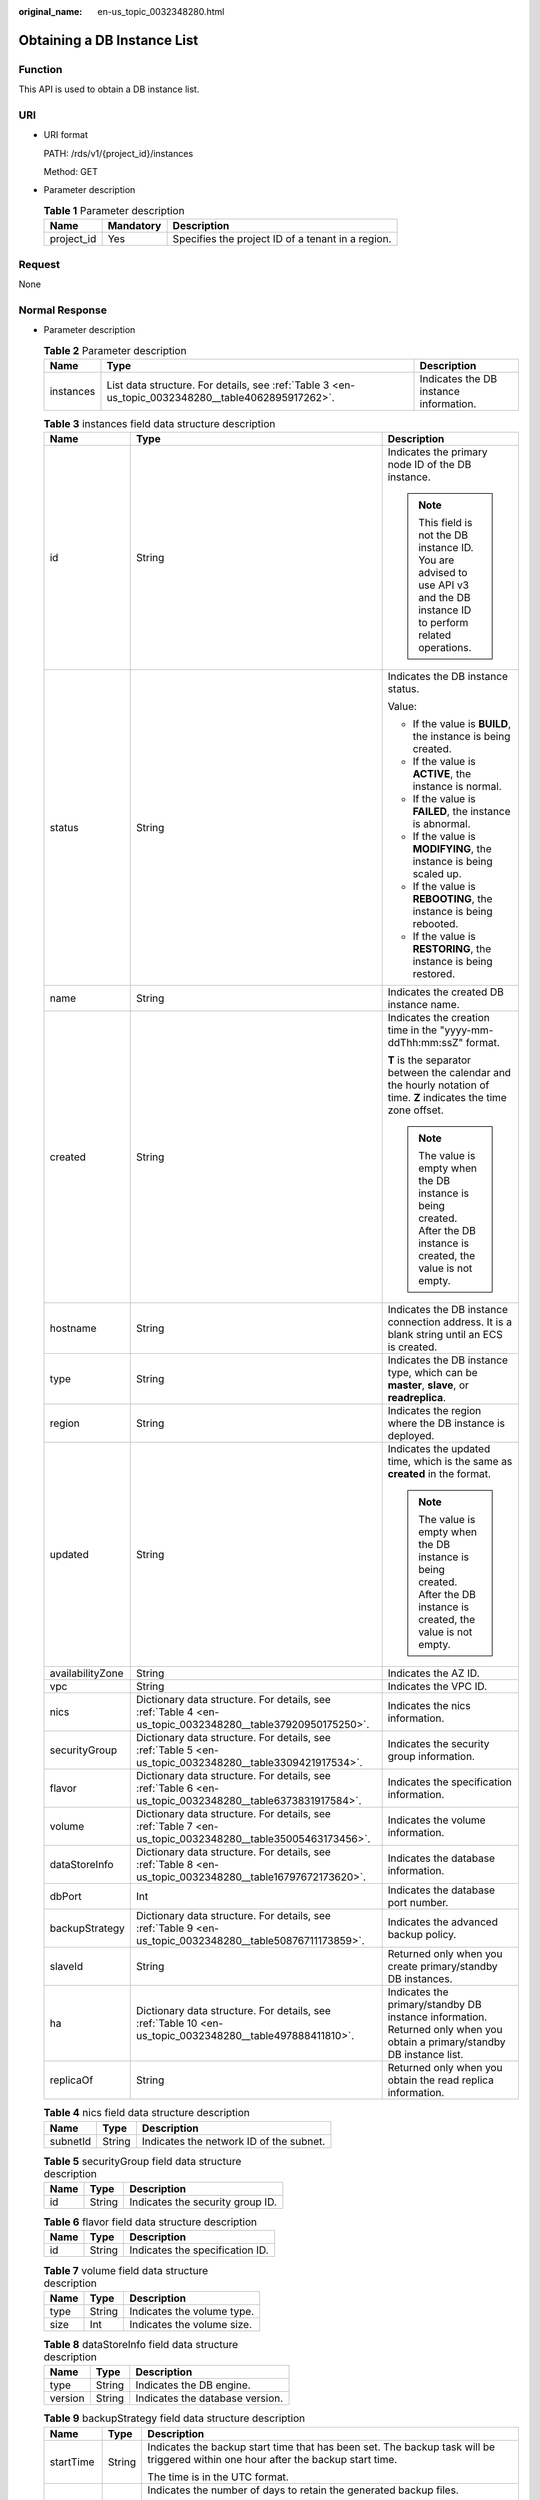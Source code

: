 :original_name: en-us_topic_0032348280.html

.. _en-us_topic_0032348280:

Obtaining a DB Instance List
============================

Function
--------

This API is used to obtain a DB instance list.

URI
---

-  URI format

   PATH: /rds/v1/{project_id}/instances

   Method: GET

-  Parameter description

   .. table:: **Table 1** Parameter description

      ========== ========= =================================================
      Name       Mandatory Description
      ========== ========= =================================================
      project_id Yes       Specifies the project ID of a tenant in a region.
      ========== ========= =================================================

Request
-------

None

Normal Response
---------------

-  Parameter description

   .. table:: **Table 2** Parameter description

      +-----------+----------------------------------------------------------------------------------------------------+----------------------------------------+
      | Name      | Type                                                                                               | Description                            |
      +===========+====================================================================================================+========================================+
      | instances | List data structure. For details, see :ref:`Table 3 <en-us_topic_0032348280__table4062895917262>`. | Indicates the DB instance information. |
      +-----------+----------------------------------------------------------------------------------------------------+----------------------------------------+

   .. _en-us_topic_0032348280__table4062895917262:

   .. table:: **Table 3** instances field data structure description

      +-----------------------+-----------------------------------------------------------------------------------------------------------+------------------------------------------------------------------------------------------------------------------------------+
      | Name                  | Type                                                                                                      | Description                                                                                                                  |
      +=======================+===========================================================================================================+==============================================================================================================================+
      | id                    | String                                                                                                    | Indicates the primary node ID of the DB instance.                                                                            |
      |                       |                                                                                                           |                                                                                                                              |
      |                       |                                                                                                           | .. note::                                                                                                                    |
      |                       |                                                                                                           |                                                                                                                              |
      |                       |                                                                                                           |    This field is not the DB instance ID. You are advised to use API v3 and the DB instance ID to perform related operations. |
      +-----------------------+-----------------------------------------------------------------------------------------------------------+------------------------------------------------------------------------------------------------------------------------------+
      | status                | String                                                                                                    | Indicates the DB instance status.                                                                                            |
      |                       |                                                                                                           |                                                                                                                              |
      |                       |                                                                                                           | Value:                                                                                                                       |
      |                       |                                                                                                           |                                                                                                                              |
      |                       |                                                                                                           | -  If the value is **BUILD**, the instance is being created.                                                                 |
      |                       |                                                                                                           | -  If the value is **ACTIVE**, the instance is normal.                                                                       |
      |                       |                                                                                                           | -  If the value is **FAILED**, the instance is abnormal.                                                                     |
      |                       |                                                                                                           | -  If the value is **MODIFYING**, the instance is being scaled up.                                                           |
      |                       |                                                                                                           | -  If the value is **REBOOTING**, the instance is being rebooted.                                                            |
      |                       |                                                                                                           | -  If the value is **RESTORING**, the instance is being restored.                                                            |
      +-----------------------+-----------------------------------------------------------------------------------------------------------+------------------------------------------------------------------------------------------------------------------------------+
      | name                  | String                                                                                                    | Indicates the created DB instance name.                                                                                      |
      +-----------------------+-----------------------------------------------------------------------------------------------------------+------------------------------------------------------------------------------------------------------------------------------+
      | created               | String                                                                                                    | Indicates the creation time in the "yyyy-mm-ddThh:mm:ssZ" format.                                                            |
      |                       |                                                                                                           |                                                                                                                              |
      |                       |                                                                                                           | **T** is the separator between the calendar and the hourly notation of time. **Z** indicates the time zone offset.           |
      |                       |                                                                                                           |                                                                                                                              |
      |                       |                                                                                                           | .. note::                                                                                                                    |
      |                       |                                                                                                           |                                                                                                                              |
      |                       |                                                                                                           |    The value is empty when the DB instance is being created. After the DB instance is created, the value is not empty.       |
      +-----------------------+-----------------------------------------------------------------------------------------------------------+------------------------------------------------------------------------------------------------------------------------------+
      | hostname              | String                                                                                                    | Indicates the DB instance connection address. It is a blank string until an ECS is created.                                  |
      +-----------------------+-----------------------------------------------------------------------------------------------------------+------------------------------------------------------------------------------------------------------------------------------+
      | type                  | String                                                                                                    | Indicates the DB instance type, which can be **master**, **slave**, or **readreplica**.                                      |
      +-----------------------+-----------------------------------------------------------------------------------------------------------+------------------------------------------------------------------------------------------------------------------------------+
      | region                | String                                                                                                    | Indicates the region where the DB instance is deployed.                                                                      |
      +-----------------------+-----------------------------------------------------------------------------------------------------------+------------------------------------------------------------------------------------------------------------------------------+
      | updated               | String                                                                                                    | Indicates the updated time, which is the same as **created** in the format.                                                  |
      |                       |                                                                                                           |                                                                                                                              |
      |                       |                                                                                                           | .. note::                                                                                                                    |
      |                       |                                                                                                           |                                                                                                                              |
      |                       |                                                                                                           |    The value is empty when the DB instance is being created. After the DB instance is created, the value is not empty.       |
      +-----------------------+-----------------------------------------------------------------------------------------------------------+------------------------------------------------------------------------------------------------------------------------------+
      | availabilityZone      | String                                                                                                    | Indicates the AZ ID.                                                                                                         |
      +-----------------------+-----------------------------------------------------------------------------------------------------------+------------------------------------------------------------------------------------------------------------------------------+
      | vpc                   | String                                                                                                    | Indicates the VPC ID.                                                                                                        |
      +-----------------------+-----------------------------------------------------------------------------------------------------------+------------------------------------------------------------------------------------------------------------------------------+
      | nics                  | Dictionary data structure. For details, see :ref:`Table 4 <en-us_topic_0032348280__table37920950175250>`. | Indicates the nics information.                                                                                              |
      +-----------------------+-----------------------------------------------------------------------------------------------------------+------------------------------------------------------------------------------------------------------------------------------+
      | securityGroup         | Dictionary data structure. For details, see :ref:`Table 5 <en-us_topic_0032348280__table3309421917534>`.  | Indicates the security group information.                                                                                    |
      +-----------------------+-----------------------------------------------------------------------------------------------------------+------------------------------------------------------------------------------------------------------------------------------+
      | flavor                | Dictionary data structure. For details, see :ref:`Table 6 <en-us_topic_0032348280__table6373831917584>`.  | Indicates the specification information.                                                                                     |
      +-----------------------+-----------------------------------------------------------------------------------------------------------+------------------------------------------------------------------------------------------------------------------------------+
      | volume                | Dictionary data structure. For details, see :ref:`Table 7 <en-us_topic_0032348280__table35005463173456>`. | Indicates the volume information.                                                                                            |
      +-----------------------+-----------------------------------------------------------------------------------------------------------+------------------------------------------------------------------------------------------------------------------------------+
      | dataStoreInfo         | Dictionary data structure. For details, see :ref:`Table 8 <en-us_topic_0032348280__table16797672173620>`. | Indicates the database information.                                                                                          |
      +-----------------------+-----------------------------------------------------------------------------------------------------------+------------------------------------------------------------------------------------------------------------------------------+
      | dbPort                | Int                                                                                                       | Indicates the database port number.                                                                                          |
      +-----------------------+-----------------------------------------------------------------------------------------------------------+------------------------------------------------------------------------------------------------------------------------------+
      | backupStrategy        | Dictionary data structure. For details, see :ref:`Table 9 <en-us_topic_0032348280__table50876711173859>`. | Indicates the advanced backup policy.                                                                                        |
      +-----------------------+-----------------------------------------------------------------------------------------------------------+------------------------------------------------------------------------------------------------------------------------------+
      | slaveId               | String                                                                                                    | Returned only when you create primary/standby DB instances.                                                                  |
      +-----------------------+-----------------------------------------------------------------------------------------------------------+------------------------------------------------------------------------------------------------------------------------------+
      | ha                    | Dictionary data structure. For details, see :ref:`Table 10 <en-us_topic_0032348280__table497888411810>`.  | Indicates the primary/standby DB instance information. Returned only when you obtain a primary/standby DB instance list.     |
      +-----------------------+-----------------------------------------------------------------------------------------------------------+------------------------------------------------------------------------------------------------------------------------------+
      | replicaOf             | String                                                                                                    | Returned only when you obtain the read replica information.                                                                  |
      +-----------------------+-----------------------------------------------------------------------------------------------------------+------------------------------------------------------------------------------------------------------------------------------+

   .. _en-us_topic_0032348280__table37920950175250:

   .. table:: **Table 4** nics field data structure description

      ======== ====== =======================================
      Name     Type   Description
      ======== ====== =======================================
      subnetId String Indicates the network ID of the subnet.
      ======== ====== =======================================

   .. _en-us_topic_0032348280__table3309421917534:

   .. table:: **Table 5** securityGroup field data structure description

      ==== ====== ================================
      Name Type   Description
      ==== ====== ================================
      id   String Indicates the security group ID.
      ==== ====== ================================

   .. _en-us_topic_0032348280__table6373831917584:

   .. table:: **Table 6** flavor field data structure description

      ==== ====== ===============================
      Name Type   Description
      ==== ====== ===============================
      id   String Indicates the specification ID.
      ==== ====== ===============================

   .. _en-us_topic_0032348280__table35005463173456:

   .. table:: **Table 7** volume field data structure description

      ==== ====== ==========================
      Name Type   Description
      ==== ====== ==========================
      type String Indicates the volume type.
      size Int    Indicates the volume size.
      ==== ====== ==========================

   .. _en-us_topic_0032348280__table16797672173620:

   .. table:: **Table 8** dataStoreInfo field data structure description

      ======= ====== ===============================
      Name    Type   Description
      ======= ====== ===============================
      type    String Indicates the DB engine.
      version String Indicates the database version.
      ======= ====== ===============================

   .. _en-us_topic_0032348280__table50876711173859:

   .. table:: **Table 9** backupStrategy field data structure description

      +-----------------------+-----------------------+------------------------------------------------------------------------------------------------------------------------------------------------------------------------------------------------------------------------+
      | Name                  | Type                  | Description                                                                                                                                                                                                            |
      +=======================+=======================+========================================================================================================================================================================================================================+
      | startTime             | String                | Indicates the backup start time that has been set. The backup task will be triggered within one hour after the backup start time.                                                                                      |
      |                       |                       |                                                                                                                                                                                                                        |
      |                       |                       | The time is in the UTC format.                                                                                                                                                                                         |
      +-----------------------+-----------------------+------------------------------------------------------------------------------------------------------------------------------------------------------------------------------------------------------------------------+
      | keepDays              | Int                   | Indicates the number of days to retain the generated backup files.                                                                                                                                                     |
      |                       |                       |                                                                                                                                                                                                                        |
      |                       |                       | The value range is from 0 to 732. If this parameter is **0**, the automated backup policy is not set. To extend the retention period, contact customer service. Automated backups can be retained for up to 2562 days. |
      +-----------------------+-----------------------+------------------------------------------------------------------------------------------------------------------------------------------------------------------------------------------------------------------------+

   .. _en-us_topic_0032348280__table497888411810:

   .. table:: **Table 10** ha field data structure description

      +-----------------------+-----------------------+---------------------------------------------------------------------+
      | Name                  | Type                  | Description                                                         |
      +=======================+=======================+=====================================================================+
      | replicationMode       | String                | Indicates the replication mode for the standby DB instance.         |
      |                       |                       |                                                                     |
      |                       |                       | The value cannot be empty.                                          |
      |                       |                       |                                                                     |
      |                       |                       | -  For MySQL, the value is **async** or **semisync**.               |
      |                       |                       | -  For PostgreSQL, the value is **async** or **sync**.              |
      |                       |                       | -  For Microsoft SQL Server, the value is **sync**.                 |
      |                       |                       |                                                                     |
      |                       |                       | .. note::                                                           |
      |                       |                       |                                                                     |
      |                       |                       |    -  **async** indicates the asynchronous replication mode.        |
      |                       |                       |    -  **semisync** indicates the semi-synchronous replication mode. |
      |                       |                       |    -  **sync** indicates the synchronous replication mode.          |
      +-----------------------+-----------------------+---------------------------------------------------------------------+

-  Response example

   Single DB instance:

   .. code-block:: text

      {
          "instances": [
            {
              "id": "252f11f1-2912-4c06-be55-1999bde659c5",
              "status": "BUILD",
              "name": "trove-instance-rep3",
              "created": "2016-06-18T21:21:50+0200",
              "hostname": "192.168.0.132",
              "type": "master",
              "region": "eu-de",
              "updated": "2016-06-18T21:21:50+0200",
              "availabilityZone": "eu-de-01",
              "vpc": "490a4a08-ef4b-44c5-94be-3051ef9e4fce",
              "nics": {
                "subnetId": "0e2eda62-1d42-4d64-a9d1-4e9aa9cd994f"
              },
              "securityGroup": {
                  "id": "2a1f7fc8-3307-42a7-aa6f-42c8b9b8f8c5"
              },
              "flavor": {
                  "id": "bf07a6d4-844a-4023-a776-fc5c5fb71fb4"
              },
              "volume": {
                  "type": "ULTRAHIGH",
                  "size": 100
              },
              "dataStoreInfo": {
                  "type": "MySQL",
                  "version": "5.7"
              },
              "dbPort": 3306,
              "backupStrategy": {
                  "startTime": "01:00:00",
                  "keepDays": 3
              }
          }
       ]
      }

   Primary/standby DB instances:

   .. code-block:: text

      {
          "instances": [
            {
              "id": "252f11f1-2912-4c06-be55-1999bde659c5",
              "status": "BUILD",
              "name": "trove-instance-rep3",
              "created": "2016-06-18T21:21:50+0200",
              "hostname": "192.168.0.132",
              "type": "master",
              "region": "eu-de",
              "updated": "2016-06-18T21:21:50+0200",
              "availabilityZone": "eu-de-01",
              "vpc": "490a4a08-ef4b-44c5-94be-3051ef9e4fce",
              "nics": {
                "subnetId": "0e2eda62-1d42-4d64-a9d1-4e9aa9cd994f"
              },
              "securityGroup": {
                  "id": "2a1f7fc8-3307-42a7-aa6f-42c8b9b8f8c5"
              },
              "flavor": {
                  "id": "bf07a6d4-844a-4023-a776-fc5c5fb71fb4"
              },
              "volume": {
                  "type": "ULTRAHIGH",
                  "size": 100
              },
              "dataStoreInfo": {
                  "type": "MySQL",
                  "version": "5.7"
              },
              "dbPort": 3306,
              "backupStrategy": {
                  "startTime": "01:00:00",
                  "keepDays": 3
              },
              "slaveId": "9405d8b8-a87d-4531-bd3a-e504c8434281",
              "ha": {
                  "replicationMode": "async"
              }
          }
        ]
      }

   Read replica:

   .. code-block:: text

      {
          "instances": [
            {
              "id": "252f11f1-2912-4c06-be55-1999bde659c5",
              "status": "BUILD",
              "name": "trove-instance-rep3",
              "created": "2016-06-18T21:21:50+0200",
              "hostname": "192.168.0.132",
              "type": "readreplica",
              "region": "eu-de",
              "updated": "2016-06-18T21:21:50+0200",
              "availabilityZone": "eu-de-01",
              "vpc": "490a4a08-ef4b-44c5-94be-3051ef9e4fce",
              "nics": {
                "subnetId": "0e2eda62-1d42-4d64-a9d1-4e9aa9cd994f"
              },
              "securityGroup": {
                  "id": "2a1f7fc8-3307-42a7-aa6f-42c8b9b8f8c5"
              },
              "flavor": {
                  "id": "bf07a6d4-844a-4023-a776-fc5c5fb71fb4"
              },
              "volume": {
                  "type": "ULTRAHIGH",
                  "size": 100
              },
              "dataStoreInfo": {
                  "type": "MySQL",
                  "version": "5.7"
              },
              "dbPort": 3306,
              "replicaOf": "252f11f1-2912-4c06-be55-1999bde659c5"
          }
        ]
      }

Abnormal Response
-----------------

For details, see :ref:`Abnormal Request Results <en-us_topic_0032488197>`.

